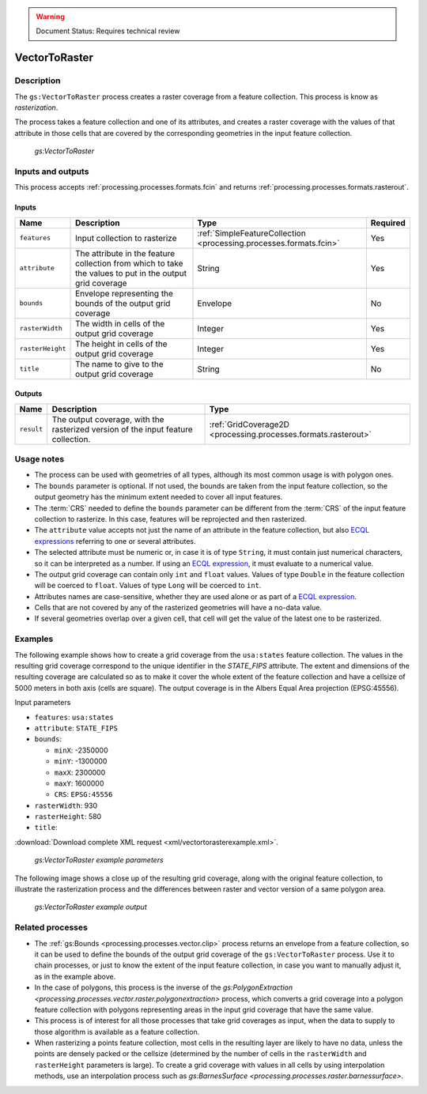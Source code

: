 .. _processing.processes.raster.vectortoraster:

.. warning:: Document Status: Requires technical review

VectorToRaster
======================

Description
-----------

The ``gs:VectorToRaster`` process creates a raster coverage from a feature collection. This process is know as *rasterization*.

The process takes a feature collection and one of its attributes, and creates a raster coverage with the values of that attribute in those cells that are covered by the corresponding geometries in the input feature collection.

.. figure:: img/vectortoraster.png

   *gs:VectorToRaster*

Inputs and outputs
------------------

This process accepts :ref:`processing.processes.formats.fcin` and returns :ref:`processing.processes.formats.rasterout`.

Inputs
^^^^^^

.. list-table::
   :header-rows: 1

   * - Name
     - Description
     - Type
     - Required
   * - ``features``
     - Input collection to rasterize
     - :ref:`SimpleFeatureCollection <processing.processes.formats.fcin>`
     - Yes
   * - ``attribute``
     - The attribute in the feature collection from which to take the values to put in the output grid coverage
     - String
     - Yes     
   * - ``bounds``
     - Envelope representing the bounds of the output grid coverage
     - Envelope
     - No
   * - ``rasterWidth``
     - The width in cells of the output grid coverage
     - Integer
     - Yes
   * - ``rasterHeight``
     - The height in cells of the output grid coverage
     - Integer
     - Yes   
   * - ``title``
     - The name to give to the output grid coverage
     - String
     - No         

Outputs
^^^^^^^

.. list-table::
   :header-rows: 1

   * - Name
     - Description
     - Type
   * - ``result``
     - The output coverage, with the rasterized version of the input feature collection.
     - :ref:`GridCoverage2D <processing.processes.formats.rasterout>`



Usage notes
--------------

- The process can be used with geometries of all types, although its most common usage is with polygon ones.
- The ``bounds`` parameter is optional. If not used, the bounds are taken from the input feature collection, so the output geometry has the minimum extent needed to cover all input features.
- The :term:`CRS` needed to define the ``bounds`` parameter can be different from the :term:`CRS` of the input feature collection to rasterize. In this case, features will be reprojected and then rasterized.
- The ``attribute`` value accepts not just the name of an attribute in the feature collection, but also `ECQL expressions <../../../geoserver/filter/ecql_reference.html>`_ referring to one or several attributes. 
- The selected attribute must be numeric or, in case it is of type ``String``, it must contain just numerical characters, so it can be interpreted as a number. If using an `ECQL expression <../../../geoserver/filter/ecql_reference.html>`_, it must evaluate to a numerical value.
- The output grid coverage can contain only ``int`` and ``float`` values. Values of type ``Double`` in the feature collection will be coerced to ``float``. Values of type ``Long`` will be coerced to ``int``.
- Attributes names are case-sensitive, whether they are used alone or as part of a `ECQL expression <../../../geoserver/filter/ecql_reference.html>`_.
- Cells that are not covered by any of the rasterized geometries will have a no-data value.
- If several geometries overlap over a given cell, that cell will get the value of the latest one to be rasterized. 

Examples
---------

The following example shows how to create a grid coverage from the ``usa:states`` feature collection. The values in the resulting grid coverage correspond to the unique identifier in the *STATE_FIPS* attribute. The extent and dimensions of the resulting coverage are calculated so as to make it cover the whole extent of the feature collection and have a cellsize of 5000 meters in both axis (cells are square). The output coverage is in the Albers Equal Area projection (EPSG:45556).

Input parameters

* ``features``: ``usa:states``
* ``attribute``: ``STATE_FIPS``
* ``bounds``:

  * ``minX``: -2350000
  * ``minY``: -1300000
  * ``maxX``: 2300000
  * ``maxY``: 1600000
  * ``CRS``: ``EPSG:45556``
  
* ``rasterWidth``: 930
* ``rasterHeight``: 580
* ``title``:

:download:`Download complete XML request <xml/vectortorasterexample.xml>`.

.. figure:: img/vectortorasterexampleUI.png  

   *gs:VectorToRaster example parameters*

The following image shows a close up of the resulting grid coverage, along with the original feature collection, to illustrate the rasterization process and the differences between raster and vector version of a same polygon area.

.. figure:: img/vectortorasterexample.png

   *gs:VectorToRaster example output*

Related processes
-------------------

- The :ref:`gs:Bounds <processing.processes.vector.clip>` process returns an envelope from a feature collection, so it can be used to define the bounds of the output grid coverage of the ``gs:VectorToRaster`` process. Use it to chain processes, or just to know the extent of the input feature collection, in case you want to manually adjust it, as in the example above.

- In the case of polygons, this process is the inverse of the `gs:PolygonExtraction <processing.processes.vector.raster.polygonextraction>` process, which converts a grid coverage into a polygon feature collection with polygons representing areas in the input grid coverage that have the same value.

- This process is of interest for all those processes that take grid coverages as input, when the data to supply to those algorithm is available as a feature collection.

- When rasterizing a points feature collection, most cells in the resulting layer are likely to have no data, unless the points are densely packed or the cellsize (determined by the number of cells in the ``rasterWidth`` and ``rasterHeight`` parameters is large). To create a grid coverage with values in all cells by using interpolation methods, use an interpolation process such as `gs:BarnesSurface <processing.processes.raster.barnessurface>`.

